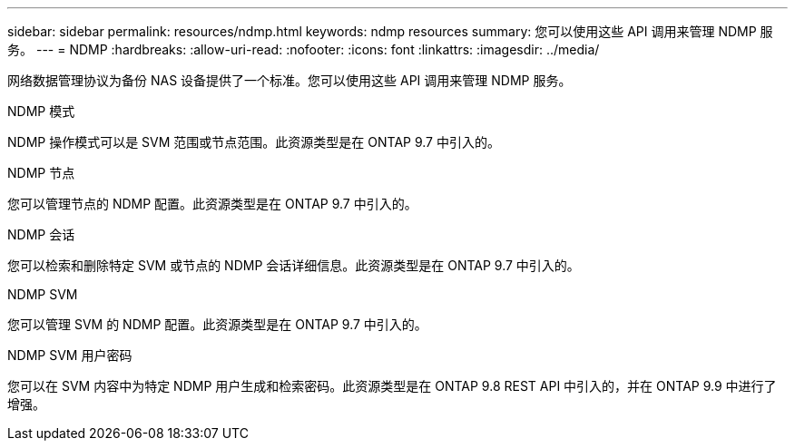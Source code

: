 ---
sidebar: sidebar 
permalink: resources/ndmp.html 
keywords: ndmp resources 
summary: 您可以使用这些 API 调用来管理 NDMP 服务。 
---
= NDMP
:hardbreaks:
:allow-uri-read: 
:nofooter: 
:icons: font
:linkattrs: 
:imagesdir: ../media/


[role="lead"]
网络数据管理协议为备份 NAS 设备提供了一个标准。您可以使用这些 API 调用来管理 NDMP 服务。

.NDMP 模式
NDMP 操作模式可以是 SVM 范围或节点范围。此资源类型是在 ONTAP 9.7 中引入的。

.NDMP 节点
您可以管理节点的 NDMP 配置。此资源类型是在 ONTAP 9.7 中引入的。

.NDMP 会话
您可以检索和删除特定 SVM 或节点的 NDMP 会话详细信息。此资源类型是在 ONTAP 9.7 中引入的。

.NDMP SVM
您可以管理 SVM 的 NDMP 配置。此资源类型是在 ONTAP 9.7 中引入的。

.NDMP SVM 用户密码
您可以在 SVM 内容中为特定 NDMP 用户生成和检索密码。此资源类型是在 ONTAP 9.8 REST API 中引入的，并在 ONTAP 9.9 中进行了增强。
